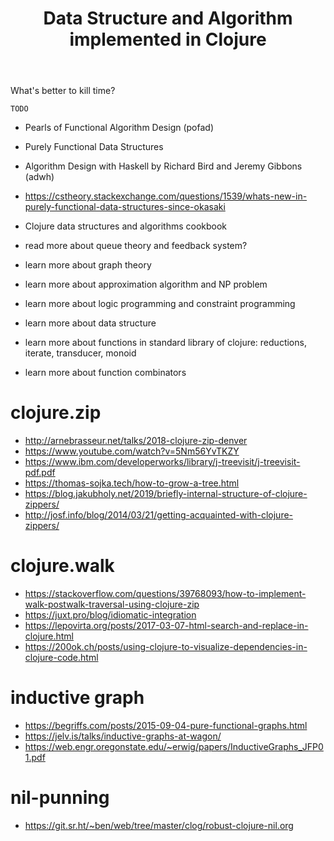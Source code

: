 #+TITLE: Data Structure and Algorithm implemented in Clojure

What's better to kill time?

=TODO=
- Pearls of Functional Algorithm Design (pofad)
- Purely Functional Data Structures
- Algorithm Design with Haskell by Richard Bird and Jeremy Gibbons (adwh)
- https://cstheory.stackexchange.com/questions/1539/whats-new-in-purely-functional-data-structures-since-okasaki
- Clojure data structures and algorithms cookbook

- read more about queue theory and feedback system?
- learn more about graph theory
- learn more about approximation algorithm and NP problem
- learn more about logic programming and constraint programming
- learn more about data structure
- learn more about functions in standard library of clojure: reductions, iterate, transducer, monoid
- learn more about function combinators

* clojure.zip
- http://arnebrasseur.net/talks/2018-clojure-zip-denver
- https://www.youtube.com/watch?v=5Nm56YvTKZY
- https://www.ibm.com/developerworks/library/j-treevisit/j-treevisit-pdf.pdf
- https://thomas-sojka.tech/how-to-grow-a-tree.html
- https://blog.jakubholy.net/2019/briefly-internal-structure-of-clojure-zippers/
- http://josf.info/blog/2014/03/21/getting-acquainted-with-clojure-zippers/

* clojure.walk
- https://stackoverflow.com/questions/39768093/how-to-implement-walk-postwalk-traversal-using-clojure-zip
- https://juxt.pro/blog/idiomatic-integration
- https://lepovirta.org/posts/2017-03-07-html-search-and-replace-in-clojure.html
- https://200ok.ch/posts/using-clojure-to-visualize-dependencies-in-clojure-code.html

* inductive graph
- https://begriffs.com/posts/2015-09-04-pure-functional-graphs.html
- https://jelv.is/talks/inductive-graphs-at-wagon/
- https://web.engr.oregonstate.edu/~erwig/papers/InductiveGraphs_JFP01.pdf

* nil-punning
- https://git.sr.ht/~ben/web/tree/master/clog/robust-clojure-nil.org
